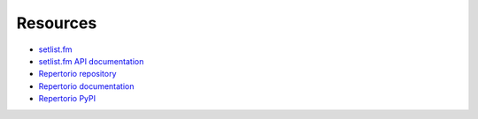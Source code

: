 =========
Resources
=========

* `setlist.fm <https://www.setlist.fm/>`_
* `setlist.fm API documentation <https://api.setlist.fm/docs/1.0/index.html>`_
* `Repertorio repository <https://github.com/jtmolon/repertorio>`_
* `Repertorio documentation <#>`_
* `Repertorio PyPI <#>`_
